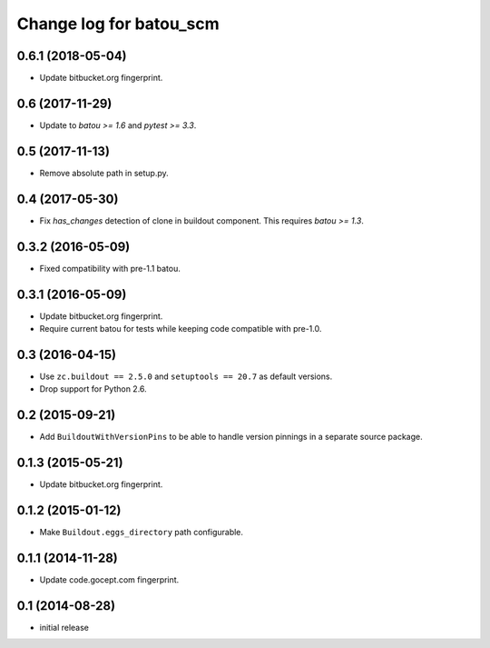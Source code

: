 ========================
Change log for batou_scm
========================

0.6.1 (2018-05-04)
==================

- Update bitbucket.org fingerprint.


0.6 (2017-11-29)
================

- Update to `batou >= 1.6` and `pytest >= 3.3`.


0.5 (2017-11-13)
================

- Remove absolute path in setup.py.


0.4 (2017-05-30)
================

- Fix `has_changes` detection of clone in buildout component.
  This requires `batou >= 1.3`.


0.3.2 (2016-05-09)
==================

- Fixed compatibility with pre-1.1 batou.


0.3.1 (2016-05-09)
==================

- Update bitbucket.org fingerprint.

- Require current batou for tests while keeping code compatible with pre-1.0.


0.3 (2016-04-15)
================

- Use ``zc.buildout == 2.5.0`` and ``setuptools == 20.7`` as default versions.

- Drop support for Python 2.6.


0.2 (2015-09-21)
================

- Add ``BuildoutWithVersionPins`` to be able to handle version pinnings in a
  separate source package.


0.1.3 (2015-05-21)
==================

- Update bitbucket.org fingerprint.


0.1.2 (2015-01-12)
==================

- Make ``Buildout.eggs_directory`` path configurable.


0.1.1 (2014-11-28)
==================

- Update code.gocept.com fingerprint.


0.1 (2014-08-28)
================

- initial release
